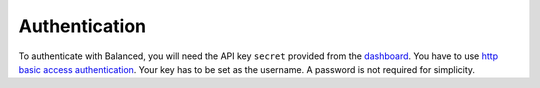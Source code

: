 Authentication
==============

To authenticate with Balanced, you will need the API key ``secret`` provided
from the `dashboard`_. You have to use `http basic access
authentication`_. Your key has to be set as the username. A password
is not required for simplicity.

.. note::
   :header_class: alert alert-tab
   :body_class: alert alert-gray

   Please keep your private keys secure and do **NOT** share them with anyone.

   For security concerns regarding submitted data, all your requests **MUST**
   occur via `https`_.

   When asking for help in the IRC channel, **NEVER** give out your api key's
   ``secret``.


.. _https:
.. _http basic access authentication: http://en.wikipedia.org/wiki/HTTP_Secure
.. _dashboard: https://www.balancedpayments.com/dashboard

